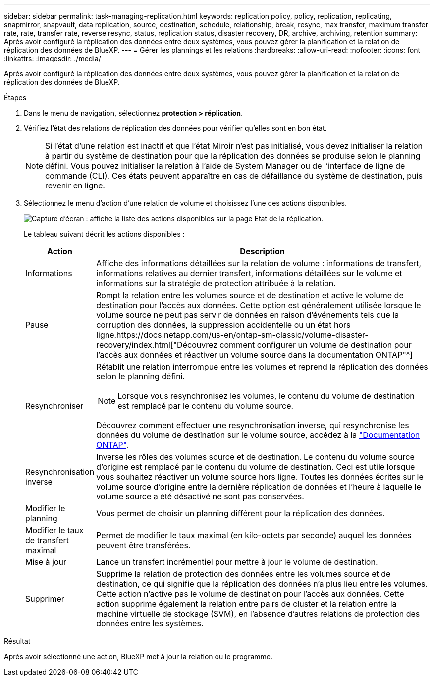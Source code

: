 ---
sidebar: sidebar 
permalink: task-managing-replication.html 
keywords: replication policy, policy, replication, replicating, snapmirror, snapvault, data replication, source, destination, schedule, relationship, break, resync, max transfer, maximum transfer rate, rate, transfer rate, reverse resync, status, replication status, disaster recovery, DR, archive, archiving, retention 
summary: Après avoir configuré la réplication des données entre deux systèmes, vous pouvez gérer la planification et la relation de réplication des données de BlueXP. 
---
= Gérer les plannings et les relations
:hardbreaks:
:allow-uri-read: 
:nofooter: 
:icons: font
:linkattrs: 
:imagesdir: ./media/


[role="lead"]
Après avoir configuré la réplication des données entre deux systèmes, vous pouvez gérer la planification et la relation de réplication des données de BlueXP.

.Étapes
. Dans le menu de navigation, sélectionnez *protection > réplication*.
. Vérifiez l'état des relations de réplication des données pour vérifier qu'elles sont en bon état.
+

NOTE: Si l'état d'une relation est inactif et que l'état Miroir n'est pas initialisé, vous devez initialiser la relation à partir du système de destination pour que la réplication des données se produise selon le planning défini. Vous pouvez initialiser la relation à l'aide de System Manager ou de l'interface de ligne de commande (CLI). Ces états peuvent apparaître en cas de défaillance du système de destination, puis revenir en ligne.

. Sélectionnez le menu d'action d'une relation de volume et choisissez l'une des actions disponibles.
+
image:screenshot_replication_managing.gif["Capture d'écran : affiche la liste des actions disponibles sur la page Etat de la réplication."]

+
Le tableau suivant décrit les actions disponibles :

+
[cols="15,85"]
|===
| Action | Description 


| Informations | Affiche des informations détaillées sur la relation de volume : informations de transfert, informations relatives au dernier transfert, informations détaillées sur le volume et informations sur la stratégie de protection attribuée à la relation. 


| Pause | Rompt la relation entre les volumes source et de destination et active le volume de destination pour l'accès aux données. Cette option est généralement utilisée lorsque le volume source ne peut pas servir de données en raison d'événements tels que la corruption des données, la suppression accidentelle ou un état hors ligne.https://docs.netapp.com/us-en/ontap-sm-classic/volume-disaster-recovery/index.html["Découvrez comment configurer un volume de destination pour l'accès aux données et réactiver un volume source dans la documentation ONTAP"^] 


| Resynchroniser  a| 
Rétablit une relation interrompue entre les volumes et reprend la réplication des données selon le planning défini.


NOTE: Lorsque vous resynchronisez les volumes, le contenu du volume de destination est remplacé par le contenu du volume source.

Découvrez comment effectuer une resynchronisation inverse, qui resynchronise les données du volume de destination sur le volume source, accédez à la https://docs.netapp.com/us-en/ontap-sm-classic/volume-disaster-recovery/index.html["Documentation ONTAP"^].



| Resynchronisation inverse | Inverse les rôles des volumes source et de destination. Le contenu du volume source d'origine est remplacé par le contenu du volume de destination. Ceci est utile lorsque vous souhaitez réactiver un volume source hors ligne. Toutes les données écrites sur le volume source d'origine entre la dernière réplication de données et l'heure à laquelle le volume source a été désactivé ne sont pas conservées. 


| Modifier le planning | Vous permet de choisir un planning différent pour la réplication des données. 


| Modifier le taux de transfert maximal | Permet de modifier le taux maximal (en kilo-octets par seconde) auquel les données peuvent être transférées. 


| Mise à jour | Lance un transfert incrémentiel pour mettre à jour le volume de destination. 


| Supprimer | Supprime la relation de protection des données entre les volumes source et de destination, ce qui signifie que la réplication des données n'a plus lieu entre les volumes. Cette action n'active pas le volume de destination pour l'accès aux données. Cette action supprime également la relation entre pairs de cluster et la relation entre la machine virtuelle de stockage (SVM), en l'absence d'autres relations de protection des données entre les systèmes. 
|===


.Résultat
Après avoir sélectionné une action, BlueXP met à jour la relation ou le programme.
